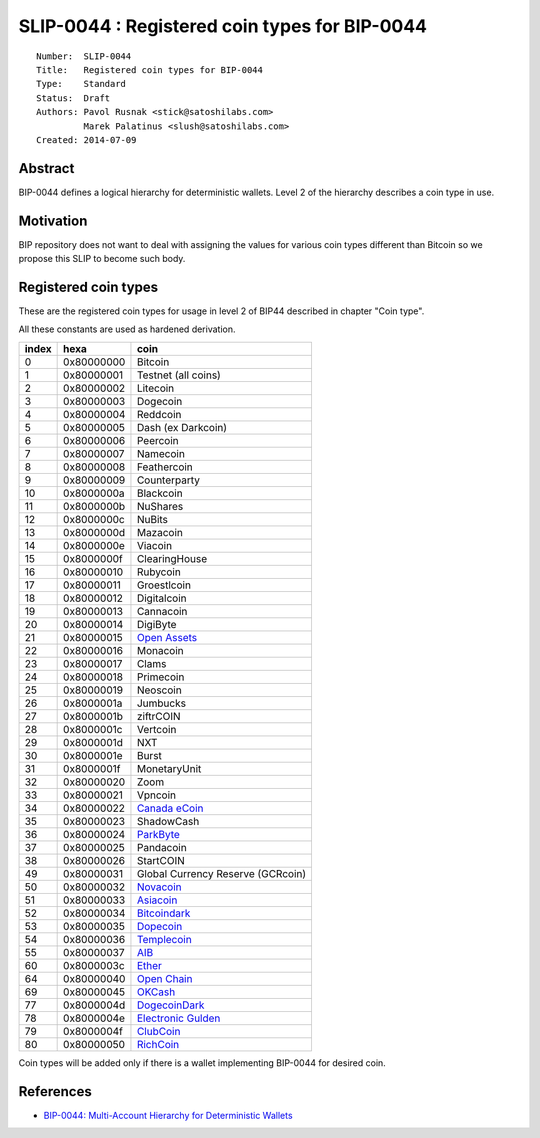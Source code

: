 SLIP-0044 : Registered coin types for BIP-0044
==============================================

::

  Number:  SLIP-0044
  Title:   Registered coin types for BIP-0044
  Type:    Standard
  Status:  Draft
  Authors: Pavol Rusnak <stick@satoshilabs.com>
           Marek Palatinus <slush@satoshilabs.com>
  Created: 2014-07-09

Abstract
--------

BIP-0044 defines a logical hierarchy for deterministic wallets.
Level 2 of the hierarchy describes a coin type in use.

Motivation
----------

BIP repository does not want to deal with assigning the values for various
coin types different than Bitcoin so we propose this SLIP to become such body.

Registered coin types
---------------------

These are the registered coin types for usage in level 2 of BIP44 described in chapter "Coin type".

All these constants are used as hardened derivation.

===== ========== ================================
index hexa       coin
===== ========== ================================
0     0x80000000 Bitcoin
1     0x80000001 Testnet (all coins)
2     0x80000002 Litecoin
3     0x80000003 Dogecoin
4     0x80000004 Reddcoin
5     0x80000005 Dash (ex Darkcoin)
6     0x80000006 Peercoin
7     0x80000007 Namecoin
8     0x80000008 Feathercoin
9     0x80000009 Counterparty
10    0x8000000a Blackcoin
11    0x8000000b NuShares
12    0x8000000c NuBits
13    0x8000000d Mazacoin
14    0x8000000e Viacoin
15    0x8000000f ClearingHouse
16    0x80000010 Rubycoin
17    0x80000011 Groestlcoin
18    0x80000012 Digitalcoin
19    0x80000013 Cannacoin
20    0x80000014 DigiByte
21    0x80000015 `Open Assets <https://github.com/OpenAssets/open-assets-protocol>`_
22    0x80000016 Monacoin
23    0x80000017 Clams
24    0x80000018 Primecoin
25    0x80000019 Neoscoin
26    0x8000001a Jumbucks
27    0x8000001b ziftrCOIN
28    0x8000001c Vertcoin
29    0x8000001d NXT
30    0x8000001e Burst
31    0x8000001f MonetaryUnit
32    0x80000020 Zoom
33    0x80000021 Vpncoin
34    0x80000022 `Canada eCoin <https://github.com/Canada-eCoin/>`_
35    0x80000023 ShadowCash
36    0x80000024 `ParkByte <https://github.com/parkbyte/>`_
37    0x80000025 Pandacoin
38    0x80000026 StartCOIN
49    0x80000031 Global Currency Reserve (GCRcoin)
50    0x80000032 `Novacoin <https://github.com/novacoin-project/novacoin>`_
51    0x80000033 `Asiacoin <https://github.com/AsiaCoin/AsiaCoinFix>`_
52    0x80000034 `Bitcoindark <https://github.com/jl777/btcd>`_
53    0x80000035 `Dopecoin <https://github.com/dopecoin-dev/DopeCoinV3>`_
54    0x80000036 `Templecoin <https://github.com/9cat/templecoin>`_
55    0x80000037 `AIB <https://github.com/iobond/aib>`_
60    0x8000003c `Ether <https://ethereum.org/ether>`_
64    0x80000040 `Open Chain <https://github.com/openchain/>`_
69    0x80000045 `OKCash <https://github.com/okcashpro/>`_
77    0x8000004d `DogecoinDark <https://github.com/doged/>`_
78    0x8000004e `Electronic Gulden <https://egulden.org/>`_
79    0x8000004f `ClubCoin <https://clubcoin.co/>`_
80    0x80000050 `RichCoin <https://richcoin.us/>`_
===== ========== ================================

Coin types will be added only if there is a wallet implementing BIP-0044 for desired coin.

References
----------

- `BIP-0044: Multi-Account Hierarchy for Deterministic Wallets <https://github.com/bitcoin/bips/blob/master/bip-0044.mediawiki>`_
